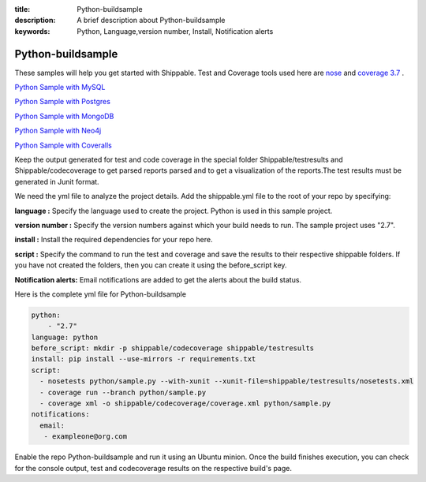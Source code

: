 :title: Python-buildsample
:description: A brief description about Python-buildsample
:keywords: Python, Language,version number, Install, Notification alerts

.. _python :

Python-buildsample
==================== 

These samples will help you get started with Shippable. Test and Coverage tools used here are
`nose <https://pypi.python.org/pypi/nose>`_ and `coverage 3.7  <https://pypi.python.org/pypi/coverage/>`_ .

`Python Sample with MySQL <https://github.com/Shippable/sample_python_mysql>`_

`Python Sample with Postgres <https://github.com/Shippable/sample_python_postgresl>`_

`Python Sample with MongoDB <https://github.com/Shippable/sample_python_mongodb>`_

`Python Sample with Neo4j <https://github.com/Shippable/sample_python_neo4j>`_

`Python Sample with Coveralls <https://github.com/Shippable/sample_python_coveralls>`_

Keep the output generated for test and code coverage in the special folder Shippable/testresults and Shippable/codecoverage to get parsed reports parsed and to get a visualization of the reports.The test results must be generated in Junit format.

We need the yml file to analyze the project details. Add the shippable.yml file to the root of your repo by specifying:


**language :** Specify the language used to create the project. Python is used in this sample project.

**version number :** Specify the version numbers against which your build needs to run. The sample project uses "2.7".

**install :** Install the required dependencies for your repo here.

**script :** Specify the command to run the test and coverage and save the results to their respective 
shippable folders. If you have not created the folders, then you can create it using the before_script key.

**Notification alerts:**  Email notifications are added to get the alerts about the build status.

Here is the complete yml file for Python-buildsample

.. code-block:: bash
    
    python:
  	- "2.7"
    language: python
    before_script: mkdir -p shippable/codecoverage shippable/testresults
    install: pip install --use-mirrors -r requirements.txt
    script: 
      - nosetests python/sample.py --with-xunit --xunit-file=shippable/testresults/nosetests.xml
      - coverage run --branch python/sample.py
      - coverage xml -o shippable/codecoverage/coverage.xml python/sample.py
    notifications:
      email:
       - exampleone@org.com

Enable the repo Python-buildsample and run it using an Ubuntu minion. Once the build finishes execution, you can check for the console output, test and codecoverage results on the respective build's page.

